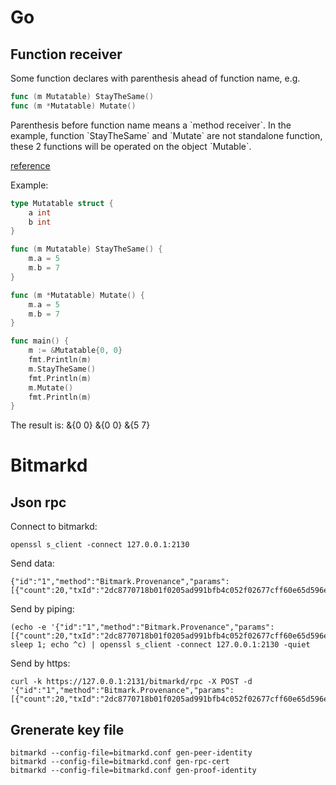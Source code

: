 * Go
** Function receiver

   Some function declares with parenthesis ahead of function name, e.g.

   #+BEGIN_SRC go
   func (m Mutatable) StayTheSame()
   func (m *Mutatable) Mutate()
   #+END_SRC

   Parenthesis before function name means a `method receiver`. In the
   example, function `StayTheSame` and `Mutate` are not standalone function,
   these 2 functions will be operated on the object `Mutable`.

   [[https://golang.org/ref/spec#Method_sets][reference]]

   Example:

   #+BEGIN_SRC go
     type Mutatable struct {
         a int
         b int
     }

     func (m Mutatable) StayTheSame() {
         m.a = 5
         m.b = 7
     }

     func (m *Mutatable) Mutate() {
         m.a = 5
         m.b = 7
     }

     func main() {
         m := &Mutatable{0, 0}
         fmt.Println(m)
         m.StayTheSame()
         fmt.Println(m)
         m.Mutate()
         fmt.Println(m)
     }
   #+END_SRC

   The result is:
   &{0 0}
   &{0 0}
   &{5 7}
* Bitmarkd
** Json rpc

   Connect to bitmarkd:

   #+BEGIN_SRC shell
   openssl s_client -connect 127.0.0.1:2130
   #+END_SRC

   Send data:

   #+BEGIN_SRC
   {"id":"1","method":"Bitmark.Provenance","params":[{"count":20,"txId":"2dc8770718b01f0205ad991bfb4c052f02677cff60e65d596e890cb6ed82c861"}]}
   #+END_SRC

   Send by piping:

   #+BEGIN_SRC shell
   (echo -e '{"id":"1","method":"Bitmark.Provenance","params":[{"count":20,"txId":"2dc8770718b01f0205ad991bfb4c052f02677cff60e65d596e890cb6ed82c861"}]}'; sleep 1; echo ^c) | openssl s_client -connect 127.0.0.1:2130 -quiet
   #+END_SRC

   Send by https:

   #+BEGIN_SRC shell
   curl -k https://127.0.0.1:2131/bitmarkd/rpc -X POST -d '{"id":"1","method":"Bitmark.Provenance","params":[{"count":20,"txId":"2dc8770718b01f0205ad991bfb4c052f02677cff60e65d596e890cb6ed82c861"}]}'
   #+END_SRC
** Grenerate key file

   #+BEGIN_SRC shell
   bitmarkd --config-file=bitmarkd.conf gen-peer-identity
   bitmarkd --config-file=bitmarkd.conf gen-rpc-cert
   bitmarkd --config-file=bitmarkd.conf gen-proof-identity
   #+END_SRC
